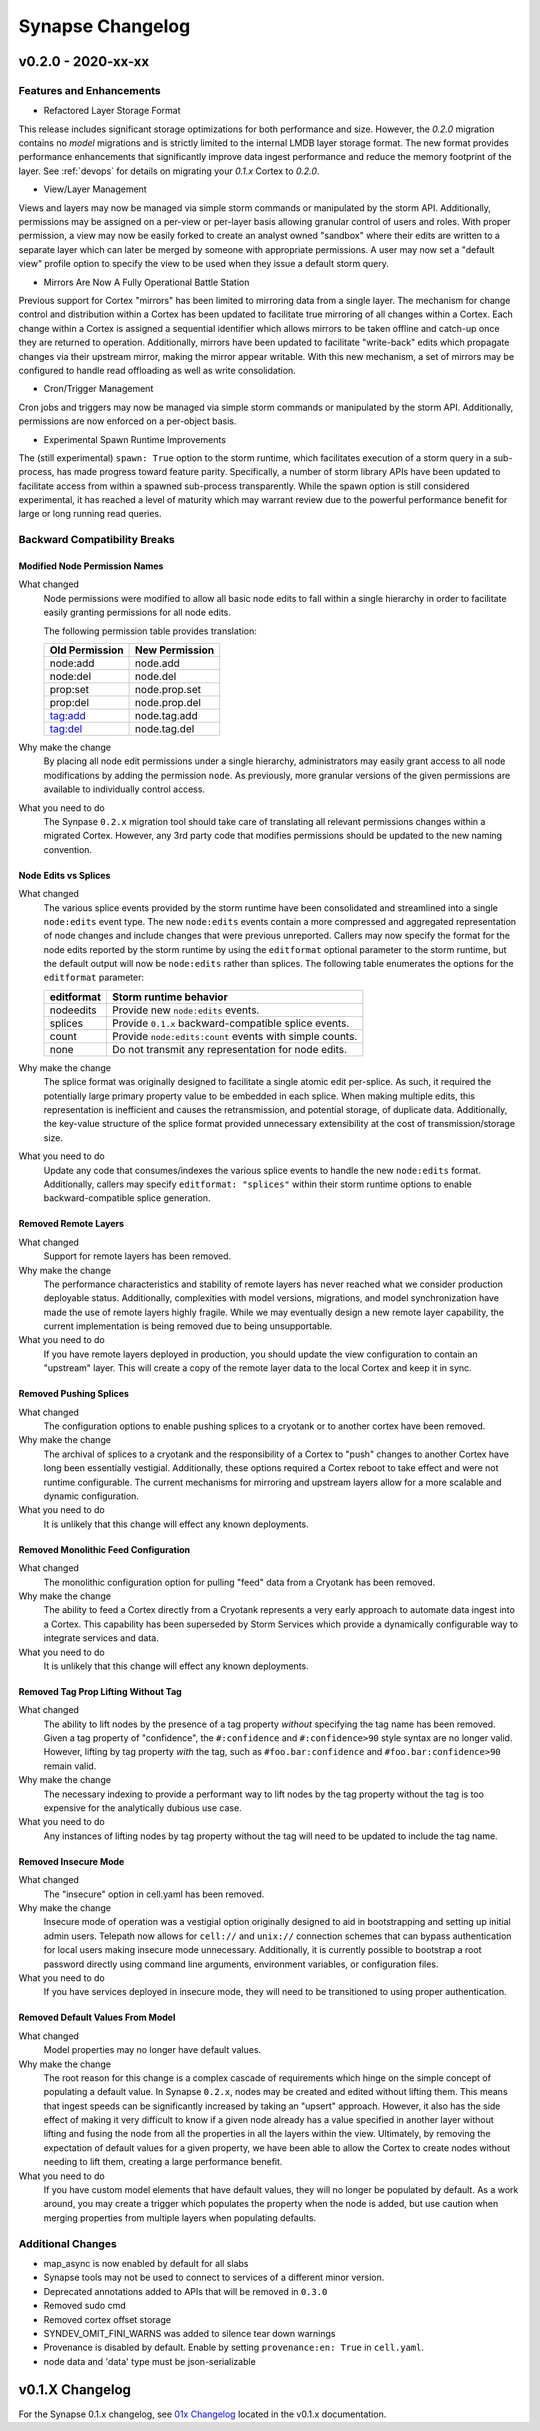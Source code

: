 *****************
Synapse Changelog
*****************

v0.2.0 - 2020-xx-xx
===================

Features and Enhancements
-------------------------

- Refactored Layer Storage Format

This release includes significant storage optimizations for both performance and size.  However, the `0.2.0` migration contains no *model* migrations and is strictly limited to the internal LMDB layer storage format.  The new format provides performance enhancements that significantly improve data ingest performance and reduce the memory footprint of the layer.  See :ref:`devops` for details on migrating your `0.1.x` Cortex to `0.2.0`.

- View/Layer Management

Views and layers may now be managed via simple storm commands or manipulated by the storm API.  Additionally, permissions may be assigned on a per-view or per-layer basis allowing granular control of users and roles.
With proper permission, a view may now be easily forked to create an analyst owned "sandbox" where their edits are written to a separate layer which can later be merged by someone with appropriate permissions.  A user
may now set a "default view" profile option to specify the view to be used when they issue a default storm query.

- Mirrors Are Now A Fully Operational Battle Station

Previous support for Cortex "mirrors" has been limited to mirroring data from a single layer.  The mechanism for change control and distribution within a Cortex has been updated to facilitate true mirroring of all changes within a Cortex.  Each change within a Cortex is assigned a sequential identifier which allows mirrors to be taken offline and catch-up once they are returned to operation.  Additionally, mirrors have been updated to facilitate "write-back" edits which propagate changes via their upstream mirror, making the mirror appear writable.  With this new mechanism, a set of mirrors may be configured to handle read offloading as well as write consolidation.

- Cron/Trigger Management

Cron jobs and triggers may now be managed via simple storm commands or manipulated by the storm API.  Additionally, permissions are now enforced on a per-object basis.

- Experimental Spawn Runtime Improvements

The (still experimental) ``spawn: True`` option to the storm runtime, which facilitates execution of a storm query in a sub-process, has made progress toward feature parity.  Specifically, a number of storm library APIs have been updated to facilitate access from within a spawned sub-process transparently.  While the spawn option is still considered experimental, it has reached a level of maturity which may warrant review due to the powerful performance benefit for large or long running read queries.

Backward Compatibility Breaks
-----------------------------

Modified Node Permission Names
~~~~~~~~~~~~~~~~~~~~~~~~~~~~~~

What changed
    Node permissions were modified to allow all basic node edits to fall within a single hierarchy in order to facilitate easily granting permissions for all node edits.

    The following permission table provides translation:

    ============== ==============
    Old Permission New Permission
    ============== ==============
    node:add       node.add
    node:del       node.del
    prop:set       node.prop.set
    prop:del       node.prop.del
    tag:add        node.tag.add
    tag:del        node.tag.del
    ============== ==============

Why make the change
    By placing all node edit permissions under a single hierarchy, administrators may easily grant access to all node modifications by adding the permission ``node``.  As previously, more granular versions of the given permissions are available to individually control access.

What you need to do
    The Synpase ``0.2.x`` migration tool should take care of translating all relevant permissions changes within a migrated Cortex.  However, any 3rd party code that modifies permissions should be updated to the new naming convention.

Node Edits vs Splices
~~~~~~~~~~~~~~~~~~~~~

What changed
    The various splice events provided by the storm runtime have been consolidated and streamlined into a single ``node:edits`` event type.  The new ``node:edits`` events contain a more compressed and aggregated representation of node changes and include changes that were previous unreported.  Callers may now specify the format for the node edits reported by the storm runtime by using the ``editformat`` optional parameter to the storm runtime, but the default output will now be ``node:edits`` rather than splices.  The following table enumerates the options for the ``editformat`` parameter:

    ========== =========================================================
    editformat Storm runtime behavior
    ========== =========================================================
    nodeedits  Provide new ``node:edits`` events.
    splices    Provide ``0.1.x`` backward-compatible splice events.
    count      Provide ``node:edits:count`` events with simple counts.
    none       Do not transmit any representation for node edits.
    ========== =========================================================

Why make the change
    The splice format was originally designed to facilitate a single atomic edit per-splice.  As such, it required the potentially large primary property value to be embedded in each splice.  When making multiple edits, this representation is inefficient and causes the retransmission, and potential storage, of duplicate data.  Additionally, the key-value structure of the splice format provided unnecessary extensibility at the cost of transmission/storage size.

What you need to do
    Update any code that consumes/indexes the various splice events to handle the new ``node:edits`` format.  Additionally, callers may specify ``editformat: "splices"`` within their storm runtime options to enable backward-compatible splice generation.

Removed Remote Layers
~~~~~~~~~~~~~~~~~~~~~

What changed
    Support for remote layers has been removed.

Why make the change
    The performance characteristics and stability of remote layers has never reached what we consider production deployable status.  Additionally, complexities with model versions, migrations, and model synchronization have made the use of remote layers highly fragile.  While we may eventually design a new remote layer capability, the current implementation is being removed due to being unsupportable.

What you need to do
    If you have remote layers deployed in production, you should update the view configuration to contain an "upstream" layer.  This will create a copy of the remote layer data to the local Cortex and keep it in sync.

Removed Pushing Splices
~~~~~~~~~~~~~~~~~~~~~~~

What changed
    The configuration options to enable pushing splices to a cryotank or to another cortex have been removed.

Why make the change
    The archival of splices to a cryotank and the responsibility of a Cortex to "push" changes to another Cortex have long been essentially vestigial.  Additionally, these options required a Cortex reboot to take effect and were not runtime configurable.  The current mechanisms for mirroring and upstream layers allow for a more scalable and dynamic configuration.

What you need to do
    It is unlikely that this change will effect any known deployments.

Removed Monolithic Feed Configuration
~~~~~~~~~~~~~~~~~~~~~~~~~~~~~~~~~~~~~

What changed
    The monolithic configuration option for pulling "feed" data from a Cryotank has been removed.

Why make the change
    The ability to feed a Cortex directly from a Cryotank represents a very early approach to automate data ingest into a Cortex.  This capability has been superseded by Storm Services which provide a dynamically configurable way to integrate services and data.

What you need to do
    It is unlikely that this change will effect any known deployments.

Removed Tag Prop Lifting Without Tag
~~~~~~~~~~~~~~~~~~~~~~~~~~~~~~~~~~~~

What changed
    The ability to lift nodes by the presence of a tag property *without* specifying the tag name has been removed.  Given a tag property of "confidence", the ``#:confidence`` and ``#:confidence>90`` style syntax are no longer valid.  However, lifting by tag property *with* the tag, such as ``#foo.bar:confidence`` and ``#foo.bar:confidence>90`` remain valid.

Why make the change
    The necessary indexing to provide a performant way to lift nodes by the tag property without the tag is too expensive for the analytically dubious use case.

What you need to do
    Any instances of lifting nodes by tag property without the tag will need to be updated to include the tag name.

Removed Insecure Mode
~~~~~~~~~~~~~~~~~~~~~

What changed
    The "insecure" option in cell.yaml has been removed.

Why make the change
    Insecure mode of operation was a vestigial option originally designed to aid in bootstrapping and setting up initial admin users.  Telepath now allows for ``cell://`` and ``unix://`` connection schemes that can bypass authentication for local users making insecure mode unnecessary.  Additionally, it is currently possible to bootstrap a root password directly using command line arguments, environment variables, or configuration files.

What you need to do
    If you have services deployed in insecure mode, they will need to be transitioned to using proper authentication.

Removed Default Values From Model
~~~~~~~~~~~~~~~~~~~~~~~~~~~~~~~~~

What changed
    Model properties may no longer have default values.

Why make the change
    The root reason for this change is a complex cascade of requirements which hinge on the simple concept of populating a default value.  In Synapse ``0.2.x``, nodes may be created and edited without lifting them.  This means that ingest speeds can be significantly increased by taking an "upsert" approach.  However, it also has the side effect of making it very difficult to know if a given node already has a value specified in another layer without lifting and fusing the node from all the properties in all the layers within the view.  Ultimately, by removing the expectation of default values for a given property, we have been able to allow the Cortex to create nodes without needing to lift them, creating a large performance benefit.

What you need to do
    If you have custom model elements that have default values, they will no longer be populated by default.  As a work around, you may create a trigger which populates the property when the node is added, but use caution when merging properties from multiple layers when populating defaults.

Additional Changes
------------------

- map_async is now enabled by default for all slabs
- Synapse tools may not be used to connect to services of a different minor version.
- Deprecated annotations added to APIs that will be removed in ``0.3.0``
- Removed sudo cmd
- Removed cortex offset storage
- SYNDEV_OMIT_FINI_WARNS was added to silence tear down warnings
- Provenance is disabled by default. Enable by setting ``provenance:en: True`` in ``cell.yaml``.

- node data and 'data' type must be json-serializable

v0.1.X Changelog
================

For the Synapse 0.1.x changelog, see `01x Changelog`_ located in the v0.1.x documentation.

.. _01x Changelog: https://vertexprojectsynapse.readthedocs.io/en/01x/synapse/changelog.html
